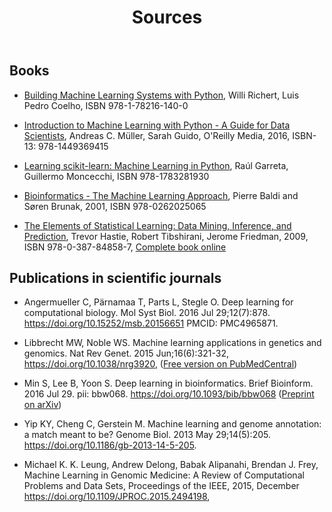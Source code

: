 #+TITLE: Sources

** Books
- [[https://www.packtpub.com/big-data-and-business-intelligence/building-machine-learning-systems-python-second-edition][Building Machine Learning Systems with Python]], Willi Richert, Luis
  Pedro Coelho, ISBN 978-1-78216-140-0

- [[http://shop.oreilly.com/product/0636920030515.do][Introduction to Machine Learning with Python - A Guide for Data
  Scientists]], Andreas C. Müller, Sarah Guido, O'Reilly Media, 2016,
  ISBN-13: 978-1449369415

- [[https://www.packtpub.com/big-data-and-business-intelligence/learning-scikit-learn-machine-learning-python][Learning scikit-learn: Machine Learning in Python]], Raúl Garreta,
  Guillermo Moncecchi, ISBN 978-1783281930

- [[https://mitpress.mit.edu/books/bioinformatics][Bioinformatics - The Machine Learning Approach]], Pierre Baldi and
  Søren Brunak, 2001, ISBN 978-0262025065

- [[https://www.springer.com/de/book/9780387848570][The Elements of Statistical Learning: Data Mining, Inference, and
  Prediction]], Trevor Hastie, Robert Tibshirani, Jerome Friedman, 2009,
  ISBN 978-0-387-84858-7,  [[https://statweb.stanford.edu/~tibs/ElemStatLearn/][Complete book online]]

** Publications in scientific journals

- Angermueller C, Pärnamaa T, Parts L, Stegle O. Deep learning for
  computational biology. Mol Syst Biol. 2016 Jul
  29;12(7):878. https://doi.org/10.15252/msb.20156651 PMCID:
  PMC4965871.

- Libbrecht MW, Noble WS. Machine learning applications in genetics
  and genomics. Nat Rev Genet. 2015 Jun;16(6):321-32,
  https://doi.org/10.1038/nrg3920,
  ([[https://www.ncbi.nlm.nih.gov/pmc/articles/PMC5204302/][Free version on PubMedCentral]])

- Min S, Lee B, Yoon S. Deep learning in bioinformatics. Brief
  Bioinform. 2016 Jul 29. pii:
  bbw068. https://doi.org/10.1093/bib/bbw068 ([[https://arxiv.org/abs/1603.06430][Preprint on arXiv]])

- Yip KY, Cheng C, Gerstein M. Machine learning and genome annotation:
  a match meant to be? Genome Biol. 2013 May
  29;14(5):205. https://doi.org/10.1186/gb-2013-14-5-205.

- Michael K. K. Leung, Andrew Delong, Babak Alipanahi, Brendan
  J. Frey, Machine Learning in Genomic Medicine: A Review of
  Computational Problems and Data Sets, Proceedings of the IEEE, 2015,
  December https://doi.org/10.1109/JPROC.2015.2494198,
